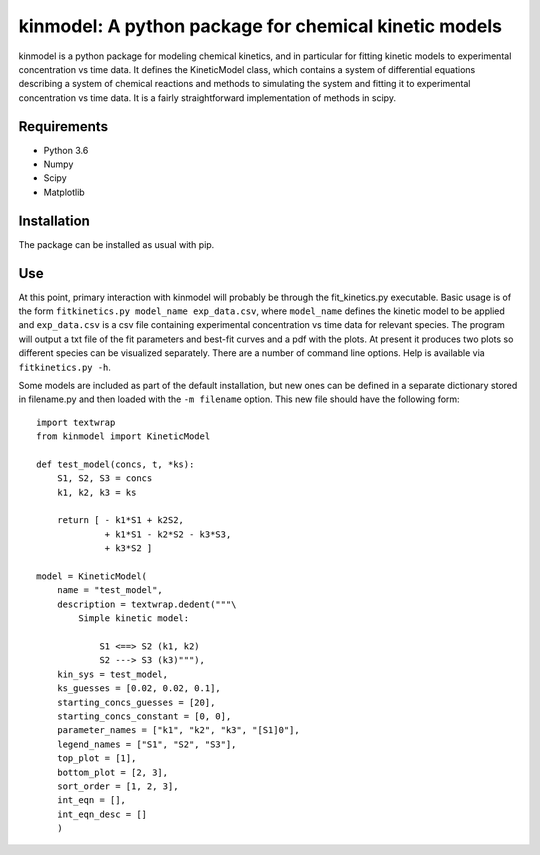 kinmodel: A python package for chemical kinetic models
======================================================

kinmodel is a python package for modeling chemical kinetics, and in
particular for fitting kinetic models to experimental concentration vs
time data. It defines the KineticModel class, which contains a system of
differential equations describing a system of chemical reactions and
methods to simulating the system and fitting it to experimental
concentration vs time data. It is a fairly straightforward
implementation of methods in scipy.

Requirements
------------

-  Python 3.6
-  Numpy
-  Scipy
-  Matplotlib

Installation
------------

The package can be installed as usual with pip.

Use
---

At this point, primary interaction with kinmodel will probably be
through the fit_kinetics.py executable. Basic usage is of the form
``fitkinetics.py model_name exp_data.csv``, where ``model_name`` defines
the kinetic model to be applied and ``exp_data.csv`` is a csv file
containing experimental concentration vs time data for relevant species.
The program will output a txt file of the fit parameters and best-fit
curves and a pdf with the plots. At present it produces two plots so
different species can be visualized separately. There are a number of
command line options. Help is available via ``fitkinetics.py -h``.

Some models are included as part of the default installation, but new
ones can be defined in a separate dictionary stored in filename.py and
then loaded with the ``-m filename`` option. This new file should have
the following form:

::

   import textwrap
   from kinmodel import KineticModel

   def test_model(concs, t, *ks):
       S1, S2, S3 = concs
       k1, k2, k3 = ks

       return [ - k1*S1 + k2S2,
                + k1*S1 - k2*S2 - k3*S3,
                + k3*S2 ]

   model = KineticModel(
       name = "test_model",
       description = textwrap.dedent("""\
           Simple kinetic model:

               S1 <==> S2 (k1, k2)
               S2 ---> S3 (k3)"""),
       kin_sys = test_model,
       ks_guesses = [0.02, 0.02, 0.1],
       starting_concs_guesses = [20],
       starting_concs_constant = [0, 0],
       parameter_names = ["k1", "k2", "k3", "[S1]0"],
       legend_names = ["S1", "S2", "S3"],
       top_plot = [1],
       bottom_plot = [2, 3],
       sort_order = [1, 2, 3],
       int_eqn = [],
       int_eqn_desc = []
       )
